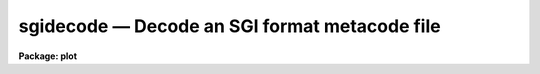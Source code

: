 .. _sgidecode:

sgidecode — Decode an SGI format metacode file
==============================================

**Package: plot**

.. raw:: html

  <H3>Name</H3>
  <! BeginSection: 'NAME'>
  <UL>
  sgidecode -- decode simple graphics interface (SGI) metacode files
  </UL>
  <! EndSection:   'NAME'>
  <H3>Usage</H3>
  <! BeginSection: 'USAGE'>
  <UL>
  sgidecode input
  </UL>
  <! EndSection:   'USAGE'>
  <H3>Parameters</H3>
  <! BeginSection: 'PARAMETERS'>
  <UL>
  <DL>
  <DT><B>input</B></DT>
  <! Sec='PARAMETERS' Level=0 Label='input' Line='input'>
  <DD>The input SGI metacode files.
  </DD>
  </DL>
  <DL>
  <DT><B>generic = no</B></DT>
  <! Sec='PARAMETERS' Level=0 Label='generic' Line='generic = no'>
  <DD>Ignore remaining parameters?
  </DD>
  </DL>
  <DL>
  <DT><B>verbose = no</B></DT>
  <! Sec='PARAMETERS' Level=0 Label='verbose' Line='verbose = no'>
  <DD>Print metacode in a verbose format?
  </DD>
  </DL>
  <DL>
  <DT><B>gkiunits = no</B></DT>
  <! Sec='PARAMETERS' Level=0 Label='gkiunits' Line='gkiunits = no'>
  <DD>By default, coordinates are printed in NDC rather than GKI units.
  </DD>
  </DL>
  </UL>
  <! EndSection:   'PARAMETERS'>
  <H3>Description</H3>
  <! BeginSection: 'DESCRIPTION'>
  <UL>
  Task <I>sgidecode</I> is a debugging tool used to decode SGI metacode
  files.  The plotting instructions are decoded and printed in readable
  form on the standard output.  The input metacode can be read from one
  or more files or redirected from the standard input.
  <P>
  Coordinates are printed in NDC units (0-1) by default.  When <B>gkiunits</B>
  = yes, coordinates are printed in gki units (0-32767).  Parameter
  <B>verbose</B> is currently not implemented.
  </UL>
  <! EndSection:   'DESCRIPTION'>
  <H3>Examples</H3>
  <! BeginSection: 'EXAMPLES'>
  <UL>
  1. Decode the metacode in file "<TT>home$vdm.sgi</TT>".
  <P>
      cl&gt; sgidecode home$vdm.sgi
  </UL>
  <! EndSection:   'EXAMPLES'>
  <H3>See also</H3>
  <! BeginSection: 'SEE ALSO'>
  <UL>
  gkidecode sgikern
  </UL>
  <! EndSection:    'SEE ALSO'>
  
  <! Contents: 'NAME' 'USAGE' 'PARAMETERS' 'DESCRIPTION' 'EXAMPLES' 'SEE ALSO'  >
  
